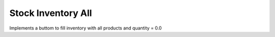 Stock Inventory All
###################

Implements a buttom to fill inventory with all products and
quantity = 0.0
